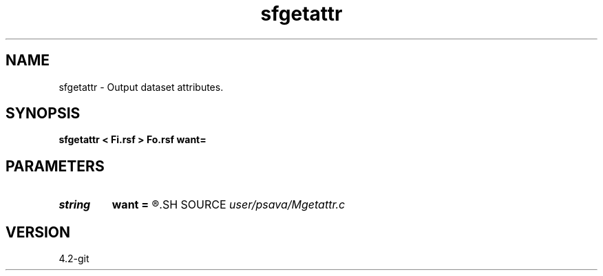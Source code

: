 .TH sfgetattr 1  "APRIL 2023" Madagascar "Madagascar Manuals"
.SH NAME
sfgetattr \- Output dataset attributes. 
.SH SYNOPSIS
.B sfgetattr < Fi.rsf > Fo.rsf want=
.SH PARAMETERS
.PD 0
.TP
.I string 
.B want
.B =
.R  
.SH SOURCE
.I user/psava/Mgetattr.c
.SH VERSION
4.2-git

